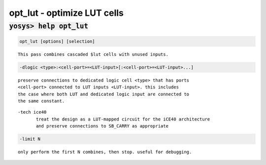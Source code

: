 ============================
opt_lut - optimize LUT cells
============================

.. raw:: latex

    \begin{comment}

:code:`yosys> help opt_lut`
--------------------------------------------------------------------------------

.. container:: cmdref


    .. code:: yoscrypt

        opt_lut [options] [selection]

    ::

        This pass combines cascaded $lut cells with unused inputs.


    .. code:: yoscrypt

        -dlogic <type>:<cell-port>=<LUT-input>[:<cell-port>=<LUT-input>...]

    ::

            preserve connections to dedicated logic cell <type> that has ports
            <cell-port> connected to LUT inputs <LUT-input>. this includes
            the case where both LUT and dedicated logic input are connected to
            the same constant.


    ::

        -tech ice40
               treat the design as a LUT-mapped circuit for the iCE40 architecture
               and preserve connections to SB_CARRY as appropriate


    .. code:: yoscrypt

        -limit N

    ::

            only perform the first N combines, then stop. useful for debugging.

.. raw:: latex

    \end{comment}

.. only:: latex

    ::

        
            opt_lut [options] [selection]
        
        This pass combines cascaded $lut cells with unused inputs.
        
            -dlogic <type>:<cell-port>=<LUT-input>[:<cell-port>=<LUT-input>...]
                preserve connections to dedicated logic cell <type> that has ports
                <cell-port> connected to LUT inputs <LUT-input>. this includes
                the case where both LUT and dedicated logic input are connected to
                the same constant.
        
        	-tech ice40
                treat the design as a LUT-mapped circuit for the iCE40 architecture
                and preserve connections to SB_CARRY as appropriate
        
            -limit N
                only perform the first N combines, then stop. useful for debugging.
        
